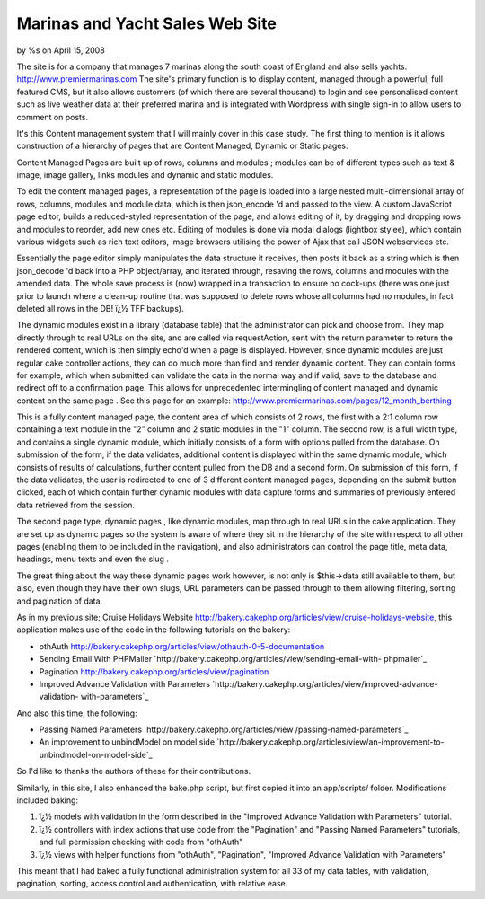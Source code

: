 

Marinas and Yacht Sales Web Site
================================

by %s on April 15, 2008

The site is for a company that manages 7 marinas along the south coast
of England and also sells yachts.
`http://www.premiermarinas.com`_
The site's primary function is to display content, managed through a
powerful, full featured CMS, but it also allows customers (of which
there are several thousand) to login and see personalised content such
as live weather data at their preferred marina and is integrated with
Wordpress with single sign-in to allow users to comment on posts.

It's this Content management system that I will mainly cover in this
case study. The first thing to mention is it allows construction of a
hierarchy of pages that are Content Managed, Dynamic or Static pages.

Content Managed Pages are built up of rows, columns and modules ;
modules can be of different types such as text & image, image gallery,
links modules and dynamic and static modules.

To edit the content managed pages, a representation of the page is
loaded into a large nested multi-dimensional array of rows, columns,
modules and module data, which is then json_encode 'd and passed to
the view. A custom JavaScript page editor, builds a reduced-styled
representation of the page, and allows editing of it, by dragging and
dropping rows and modules to reorder, add new ones etc. Editing of
modules is done via modal dialogs (lightbox stylee), which contain
various widgets such as rich text editors, image browsers utilising
the power of Ajax that call JSON webservices etc.

Essentially the page editor simply manipulates the data structure it
receives, then posts it back as a string which is then json_decode 'd
back into a PHP object/array, and iterated through, resaving the rows,
columns and modules with the amended data. The whole save process is
(now) wrapped in a transaction to ensure no cock-ups (there was one
just prior to launch where a clean-up routine that was supposed to
delete rows whose all columns had no modules, in fact deleted all rows
in the DB! ï¿½ TFF backups).

The dynamic modules exist in a library (database table) that the
administrator can pick and choose from. They map directly through to
real URLs on the site, and are called via requestAction, sent with the
return parameter to return the rendered content, which is then simply
echo'd when a page is displayed. However, since dynamic modules are
just regular cake controller actions, they can do much more than find
and render dynamic content. They can contain forms for example, which
when submitted can validate the data in the normal way and if valid,
save to the database and redirect off to a confirmation page. This
allows for unprecedented intermingling of content managed and dynamic
content on the same page . See this page for an example:
`http://www.premiermarinas.com/pages/12_month_berthing`_

This is a fully content managed page, the content area of which
consists of 2 rows, the first with a 2:1 column row containing a text
module in the "2" column and 2 static modules in the "1" column. The
second row, is a full width type, and contains a single dynamic
module, which initially consists of a form with options pulled from
the database. On submission of the form, if the data validates,
additional content is displayed within the same dynamic module, which
consists of results of calculations, further content pulled from the
DB and a second form. On submission of this form, if the data
validates, the user is redirected to one of 3 different content
managed pages, depending on the submit button clicked, each of which
contain further dynamic modules with data capture forms and summaries
of previously entered data retrieved from the session.

The second page type, dynamic pages , like dynamic modules, map
through to real URLs in the cake application. They are set up as
dynamic pages so the system is aware of where they sit in the
hierarchy of the site with respect to all other pages (enabling them
to be included in the navigation), and also administrators can control
the page title, meta data, headings, menu texts and even the slug .

The great thing about the way these dynamic pages work however, is not
only is $this->data still available to them, but also, even though
they have their own slugs, URL parameters can be passed through to
them allowing filtering, sorting and pagination of data.

As in my previous site; Cruise Holidays Website
`http://bakery.cakephp.org/articles/view/cruise-holidays-website`_,
this application makes use of the code in the following tutorials on
the bakery:


+ othAuth
  `http://bakery.cakephp.org/articles/view/othauth-0-5-documentation`_
+ Sending Email With PHPMailer
  `http://bakery.cakephp.org/articles/view/sending-email-with-
  phpmailer`_
+ Pagination `http://bakery.cakephp.org/articles/view/pagination`_
+ Improved Advance Validation with Parameters
  `http://bakery.cakephp.org/articles/view/improved-advance-validation-
  with-parameters`_

And also this time, the following:


+ Passing Named Parameters `http://bakery.cakephp.org/articles/view
  /passing-named-parameters`_
+ An improvement to unbindModel on model side
  `http://bakery.cakephp.org/articles/view/an-improvement-to-
  unbindmodel-on-model-side`_

So I'd like to thanks the authors of these for their contributions.

Similarly, in this site, I also enhanced the bake.php script, but
first copied it into an app/scripts/ folder. Modifications included
baking:


#. ï¿½ models with validation in the form described in the "Improved
   Advance Validation with Parameters" tutorial.
#. ï¿½ controllers with index actions that use code from the
   "Pagination" and "Passing Named Parameters" tutorials, and full
   permission checking with code from "othAuth"
#. ï¿½ views with helper functions from "othAuth", "Pagination",
   "Improved Advance Validation with Parameters"

This meant that I had baked a fully functional administration system
for all 33 of my data tables, with validation, pagination, sorting,
access control and authentication, with relative ease.


.. _http://www.premiermarinas.com/pages/12_month_berthing: http://www.premiermarinas.com/pages/12_month_berthing
.. _http://bakery.cakephp.org/articles/view/sending-email-with-phpmailer: http://bakery.cakephp.org/articles/view/sending-email-with-phpmailer
.. _http://bakery.cakephp.org/articles/view/cruise-holidays-website: http://bakery.cakephp.org/articles/view/cruise-holidays-website
.. _http://bakery.cakephp.org/articles/view/an-improvement-to-unbindmodel-on-model-side: http://bakery.cakephp.org/articles/view/an-improvement-to-unbindmodel-on-model-side
.. _http://bakery.cakephp.org/articles/view/passing-named-parameters: http://bakery.cakephp.org/articles/view/passing-named-parameters
.. _http://bakery.cakephp.org/articles/view/pagination: http://bakery.cakephp.org/articles/view/pagination
.. _http://www.premiermarinas.com: http://www.premiermarinas.com/
.. _http://bakery.cakephp.org/articles/view/othauth-0-5-documentation: http://bakery.cakephp.org/articles/view/othauth-0-5-documentation
.. _http://bakery.cakephp.org/articles/view/improved-advance-validation-with-parameters: http://bakery.cakephp.org/articles/view/improved-advance-validation-with-parameters
.. meta::
    :title: Marinas and Yacht Sales Web Site
    :description: CakePHP Article related to ,Case Studies
    :keywords: ,Case Studies
    :copyright: Copyright 2008 
    :category: case_studies

